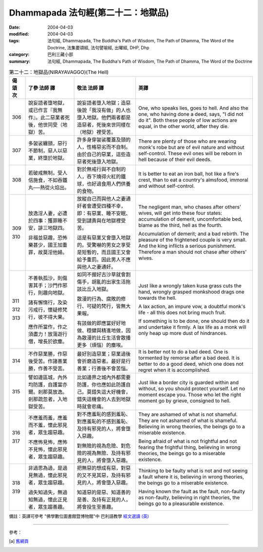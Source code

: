 Dhammapada 法句經(第二十二：地獄品)
==============================================

:date: 2004-04-03
:modified: 2004-04-03
:tags: 法句經, Dhammapada, The Buddha's Path of Wisdom, The Path of Dhamma, The Word of the Doctrine, 法集要頌經, 法句譬喻經, 出曜經, DHP, Dhp
:category: 巴利三藏小部
:summary: 法句經, Dhammapada, The Buddha's Path of Wisdom, The Path of Dhamma, The Word of the Doctrine


.. list-table:: 第二十二：地獄品(NIRAYAVAGGO)(The Hell)
   :header-rows: 1
   :class: contrast-reading-table

   * - 偈
       頌
       次

     - 了參  法師 譯

     - 敬法  法師 譯

     - 英譯

   * - 306

     - 說妄語者墮地獄，或已作言『我無作』。此二惡業者死後，他世同受（地獄）苦。

     - 說妄語者墮入地獄；造惡後說「我沒有做」的人也墮入地獄。他們兩者都是造惡者，死後來世同樣在（地獄）裡受苦。

     - One, who speaks lies, goes to hell.
       And also the one, who having done a deed, says, "I did not do it".
       Both these people of low actions are equal,
       in the other world, after they die.

   * - 307

     - 多袈裟纏頸，惡行不節制，惡人以惡業，終墮於地獄。

     - 許多身穿袈裟覆蓋及頸的人，性格惡劣而不自制。由於自己的惡業，這些造惡者死後墮入地獄。

     - There are plenty of those who are wearing monk's robe but are of evil nature and without self-control.
       These evil ones will be reborn in hell because of their evil deeds.

   * - 308

     - 若破戒無制，受人信施食，不如吞鐵丸──熱從火焰出。

     - 對於無戒行與不自制的人，吞下燒得火紅的鐵球，也好過食用人們供養的食物。

     - It is better to eat an iron ball, hot like a fire's crest,
       than to eat a country's almsfood, immoral and without self-control.

   * - 309

       310

     - 放逸淫人妻，必遭於四事：獲罪睡不安，誹三地獄四。

       非福並惡趣，恐怖樂甚少，國王加重罪，故莫淫他婦。

     - 放縱自己而與他人之妻通奸者會遭受四種不幸，即：有惡業、睡不安眠、受到譴責與在地獄裡受苦。

       這是有惡業又會墮入地獄的。受驚嚇的男女之享受是短暫的，而且國王又會給予重罰。因此男人不應與他人之妻通奸。

     - The negligent man, who chases after others' wives,
       will get into these four states:
       accumulation of demerit, uncomfortable bed,
       blame as the third, hell as the fourth.

       Accumulation of demerit; and a bad rebirth.
       The pleasure of the frightened couple is very small.
       And the king inflicts a serious punishment.
       Therefore a man should not chase after others' wives.

   * - 311

       312

       313

     - 不善執孤沙，則傷害其手；沙門作邪行，則趣向地獄。

       諸有懈惰行，及染污戒行，懷疑修梵行，彼不得大果。

       應作所當作，作之須盡力！放蕩遊行僧，增長於欲塵。

     - 如同不握好古沙草就會割傷手，胡亂的出家生活拖該比丘入地獄。

       散漫的行為、腐敗的修行、可疑的梵行，皆無大果報。

       有該做的即應當好好地做、穩健與精進地做，因為散漫的比丘生活會散播更多（煩惱）的塵埃。

     - Just like a wrongly taken kusa grass cuts the hand,
       wrongly grasped monkshood drags one towards the hell.

       A lax action, an impure vow,
       a doubtful monk's life - all this does not bring much fruit.

       If something is to be done, one should then do it and undertake it firmly.
       A lax life as a monk will only heap up more dust of hindrances.

   * - 314

     - 不作惡業勝，作惡後受苦。作諸善業勝，作善不受苦。

     - 最好別造惡業；惡業過後會折磨造惡者。最好是行善業；行善後不會苦惱。

     - It is better not to do a bad deed. One is tormented by remorse after a bad deed.
       It is better to do a good deed, which one does not regret when it is accomplished.

   * - 315

     - 譬如邊區城，內外均防護，自護當亦爾。剎那莫放逸。剎那疏忽者，入地獄受苦。

     - 比如邊界之城內外都需要防護，你也應如此防護自己。莫錯失這大好機會，錯失這機會的人去到地獄時就會悲痛。

     - Just like a border city is guarded within and without,
       so you should protect yourself. Let no moment escape you.
       Those who let the right moment go by grieve, consigned to hell.

   * - 316

       317

     - 不應羞而羞，應羞而不羞，懷此邪見者，眾生趨惡趣。

       不應怖見怖，應怖不見怖，懷此邪見者，眾生趨惡趣。

     - 對不應羞恥的感到羞恥、對應羞恥的不感到羞恥、及持有邪見的人，將會墮入惡趣。

       對無險的視為危險、對危險的視為無險、及持有邪見的人，將會墮入惡趣。

     - They are ashamed of what is not shameful. They are not ashamed of what is shameful.
       Believing in wrong theories, the beings go to a miserable existence.

       Being afraid of what is not frightful and not fearing the frightful thing,
       believing in wrong theories, the beings go to a miserable existence.

   * - 318

       319

     - 非過思為過，是過見無過，懷此邪見者，眾生趨惡趣。

       過失知過失，無過知無過，懷此正見者，眾生趨善趣。

     - 把無惡的想成有惡，對惡的又不見其惡，及持有邪見的人，將會墮入惡趣。

       知道惡的是惡、知道善的是善、及持有正見的人，將會投生至善趣。

     - Thinking to be faulty what is not and not seeing a fault where it is,
       believing in wrong theories, the beings go to a miserable existence.

       Having known the fault as the fault, non-faulty as non-faulty,
       believing in right theories, the beings go to a pleasurable existence.

備註：英譯可參考 "佛學數位圖書館暨博物館"中 巴利語教學 `經文選讀 (英) <http://buddhism.lib.ntu.edu.tw/DLMBS/lesson/pali/lesson_pali3.jsp>`_

----

參考：

.. [a] `舊網頁 <http://nanda.online-dhamma.net/Tipitaka/Sutta/Khuddaka/Dhammapada/DhP_Chap22.htm>`_